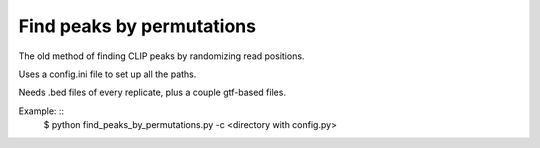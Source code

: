 Find peaks by permutations
=======

The old method of finding CLIP peaks by randomizing read positions.

Uses a config.ini file to set up all the paths.

Needs .bed files of every replicate, plus a couple gtf-based files.

Example: ::
	$ python find_peaks_by_permutations.py -c <directory with config.py>

